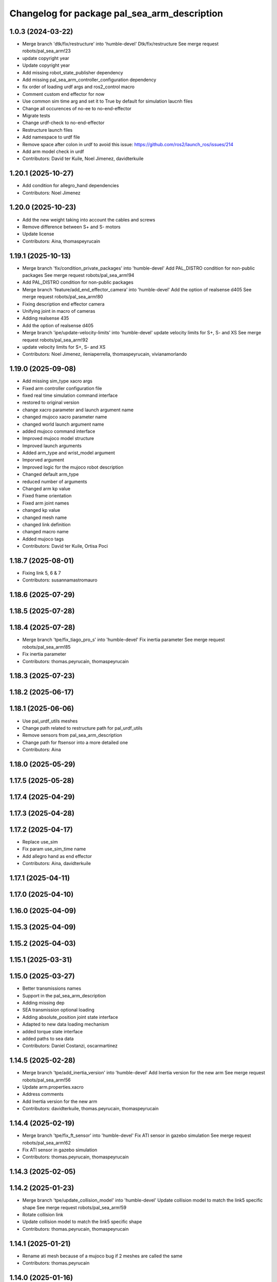 ^^^^^^^^^^^^^^^^^^^^^^^^^^^^^^^^^^^^^^^^^^^^^
Changelog for package pal_sea_arm_description
^^^^^^^^^^^^^^^^^^^^^^^^^^^^^^^^^^^^^^^^^^^^^

1.0.3 (2024-03-22)
------------------
* Merge branch 'dtk/fix/restructure' into 'humble-devel'
  Dtk/fix/restructure
  See merge request robots/pal_sea_arm!23
* update copyright year
* Update copyright year
* Add missing robot_state_publisher dependency
* Add missing pal_sea_arm_controller_configuration dependency
* fix order of loading urdf args and ros2_control macro
* Comment custom end effector for now
* Use common sim time arg and set it to True by default for simulation laucnh files
* Change all occurences of no-ee to no-end-effector
* Migrate tests
* Change urdf-check to no-end-effector
* Restructure launch files
* Add namespace to urdf file
* Remove space after colon in urdf to avoid this issue: https://github.com/ros2/launch_ros/issues/214
* Add arm model check in urdf
* Contributors: David ter Kuile, Noel Jimenez, davidterkuile

1.20.1 (2025-10-27)
-------------------
* Add condition for allegro_hand dependencies
* Contributors: Noel Jimenez

1.20.0 (2025-10-23)
-------------------
* Add the new weight taking into account the cables and screws
* Remove difference between S+ and S- motors
* Update license
* Contributors: Aina, thomaspeyrucain

1.19.1 (2025-10-13)
-------------------
* Merge branch 'fix/condition_private_packages' into 'humble-devel'
  Add PAL_DISTRO condition for non-public packages
  See merge request robots/pal_sea_arm!94
* Add PAL_DISTRO condition for non-public packages
* Merge branch 'feature/add_end_effector_camera' into 'humble-devel'
  Add the option of realsense d405
  See merge request robots/pal_sea_arm!80
* Fixing description end effector camera
* Unifying joint in macro of cameras
* Adding realsense 435
* Add the option of realsense d405
* Merge branch 'ipe/update-velocity-limits' into 'humble-devel'
  update velocity limits for S+, S- and XS
  See merge request robots/pal_sea_arm!92
* update velocity limits for S+, S- and XS
* Contributors: Noel Jimenez, ileniaperrella, thomaspeyrucain, vivianamorlando

1.19.0 (2025-09-08)
-------------------
* Add missing sim_type xacro args
* Fixed arm controller configuration file
* fixed real time simulation command interface
* restored to original version
* change xacro parameter and launch argument name
* changed mujoco xacro parameter name
* changed world launch argument name
* added mujoco command interface
* Improved mujoco model structure
* Improved launch arguments
* Added arm_type and wrist_model argument
* Imporved argument
* Improved logic for the mujoco robot description
* Changed default arm_type
* reduced number of arguments
* Changed arm kp value
* Fixed frame orientation
* Fixed arm joint names
* changed kp value
* changed mesh name
* changed link definition
* changed macro name
* Added mujoco tags
* Contributors: David ter Kuile, Ortisa Poci

1.18.7 (2025-08-01)
-------------------
* Fixing link 5, 6 & 7
* Contributors: susannamastromauro

1.18.6 (2025-07-29)
-------------------

1.18.5 (2025-07-28)
-------------------

1.18.4 (2025-07-28)
-------------------
* Merge branch 'tpe/fix_tiago_pro_s' into 'humble-devel'
  Fix inertia parameter
  See merge request robots/pal_sea_arm!85
* Fix inertia parameter
* Contributors: thomas.peyrucain, thomaspeyrucain

1.18.3 (2025-07-23)
-------------------

1.18.2 (2025-06-17)
-------------------

1.18.1 (2025-06-06)
-------------------
* Use pal_urdf_utils meshes
* Change path related to restructure path for pal_urdf_utils
* Remove sensors from pal_sea_arm_description
* Change path for ftsensor into a more detailed one
* Contributors: Aina

1.18.0 (2025-05-29)
-------------------

1.17.5 (2025-05-28)
-------------------

1.17.4 (2025-04-29)
-------------------

1.17.3 (2025-04-28)
-------------------

1.17.2 (2025-04-17)
-------------------
* Replace use_sim
* Fix param use_sim_time name
* Add allegro hand as end effector
* Contributors: Aina, davidterkuile

1.17.1 (2025-04-11)
-------------------

1.17.0 (2025-04-10)
-------------------

1.16.0 (2025-04-09)
-------------------

1.15.3 (2025-04-09)
-------------------

1.15.2 (2025-04-03)
-------------------

1.15.1 (2025-03-31)
-------------------

1.15.0 (2025-03-27)
-------------------
* Better transmissions names
* Support in the pal_sea_arm_description
* Adding missing dep
* SEA transmission optional loading
* Adding absolute_position joint state interface
* Adapted to new data loading mechanism
* added torque state interface
* added paths to sea data
* Contributors: Daniel Costanzi, oscarmartinez

1.14.5 (2025-02-28)
-------------------
* Merge branch 'tpe/add_inertia_version' into 'humble-devel'
  Add Inertia version for the new arm
  See merge request robots/pal_sea_arm!56
* Update arm.properties.xacro
* Address comments
* Add Inertia version for the new arm
* Contributors: davidterkuile, thomas.peyrucain, thomaspeyrucain

1.14.4 (2025-02-19)
-------------------
* Merge branch 'tpe/fix_ft_sensor' into 'humble-devel'
  Fix ATI sensor in gazebo simulation
  See merge request robots/pal_sea_arm!62
* Fix ATI sensor in gazebo simulation
* Contributors: thomas.peyrucain, thomaspeyrucain

1.14.3 (2025-02-05)
-------------------

1.14.2 (2025-01-23)
-------------------
* Merge branch 'tpe/update_collision_model' into 'humble-devel'
  Update collision model to match the link5 specific shape
  See merge request robots/pal_sea_arm!59
* Rotate collision link
* Update collision model to match the link5 specific shape
* Contributors: thomas.peyrucain, thomaspeyrucain

1.14.1 (2025-01-21)
-------------------
* Rename ati mesh because of a mujoco bug if 2 meshes are called the same
* Contributors: thomas.peyrucain

1.14.0 (2025-01-16)
-------------------
* Merge branch 'tpe/simplify-3d-model' into 'humble-devel'
  Add simplyfied models
  See merge request robots/pal_sea_arm!55
* Remove comments
* Simplify arm_7_link + update ATI meshes and inertia
* Add simplyfied models
* Contributors: thomas.peyrucain, thomaspeyrucain

1.13.0 (2024-11-07)
-------------------

1.12.0 (2024-10-29)
-------------------
* Add xacro tests
* Contributors: Aina

1.11.6 (2024-10-21)
-------------------
* Merge branch 'tpe/fix_joint_limit' into 'humble-devel'
  Fix joint limit
  See merge request robots/pal_sea_arm!51
* Fix joint limit
* Merge branch 'air/feat/add_camera' into 'humble-devel'
  Add camera link
  See merge request robots/pal_sea_arm!50
* Adding real 5th mesh
* Add camera link
* Merge branch 'tpe/fix_inertia_wrist' into 'humble-devel'
  Fix wrist inertia
  See merge request robots/pal_sea_arm!48
* Fix wrist inertia
* Merge branch 'ipe/update-vel-lim' into 'humble-devel'
  update joint max velocity limit for tiago pro
  See merge request robots/pal_sea_arm!49
* update joint max velocity limit for tiago pro
* Contributors: Aina, ileniaperrella, thomas.peyrucain, thomaspeyrucain, vivianamorlando

1.11.5 (2024-10-09)
-------------------
* Merge branch 'fix/syntax_warning' into 'humble-devel'
  Fix SyntaxWarning messages when comparing values
  See merge request robots/pal_sea_arm!46
* Fix SyntaxWarning messages when comparing values
* Add reflect on the 5th joint
* Contributors: Noel Jimenez, thomas.peyrucain, thomaspeyrucain

1.11.4 (2024-10-08)
-------------------
* Merge branch 'dtk/fix/joint-limit-tiago-pro-7-joint' into 'humble-devel'
  reduce joint limits according to test with robot
  See merge request robots/pal_sea_arm!27
* reduce joint limits according to test with robot
* Merge branch 'vmo/fix_joint_6' into 'humble-devel'
  Fixing the 6 axis joint
  See merge request robots/pal_sea_arm!45
* Fix to use same urdf for tiago sea and tiago pro
* Adding meshes for tc
* add material + fix 7th joint
* Change joint limit
* Fixing the 6 axis joint
* Contributors: thomas.peyrucain, thomaspeyrucain, vivianamorlando

1.11.3 (2024-10-02)
-------------------
* Merge branch 'tpe/fix_wrist' into 'humble-devel'
  Switch back the wrist as before to respect the ft norms + update joint limits of joint 6
  See merge request robots/pal_sea_arm!44
* Update collision model
* Switch back the wrist as before to respect the ft norms + update joint limits of joint 6
* Contributors: thomas.peyrucain, thomaspeyrucain

1.11.2 (2024-09-30)
-------------------

1.11.1 (2024-09-27)
-------------------
* Merge branch 'omm/final_std' into 'humble-devel'
  Final arm std
  See merge request robots/pal_sea_arm!42
* Update on link 7 + fix joint limits
* Limits new structure
* Proper orientation of 5th joint in spherical wrist
* Contributors: oscarmartinez, thomas.peyrucain, thomaspeyrucain

1.11.0 (2024-09-19)
-------------------
* Set default wrist to straight
* Gripper with rokubi position fixed
* Removing checks
* Orientation std
* Fixed link 6 and tool_changer rotation
* Standalone meshes
* Updated tests
* Suggested changes
* Proper colors for ATI FT
* Support for different FT models at the same time
* Final checks
* TC working for all combinations
* No TC working for all combinations
* Arms versions std
* FT sensor std
* Fixed straight wrist joint orientation
* Initial support for all arms, with tests
* Arm std with new wrist type arg
* Contributors: David ter Kuile, oscarmartinez

1.10.1 (2024-09-09)
-------------------

1.10.0 (2024-08-06)
-------------------
* Update robot_state_publisher_model
* Contributors: davidterkuile

1.0.9 (2024-07-11)
------------------
* Add degree to radian conversion in joint 1 soft limit
* Contributors: David ter Kuile

1.0.8 (2024-07-09)
------------------
* Add warning for pal_module_cmake not found
* add modules for description and controller*
* Contributors: Aina, Noel Jimenez

1.0.7 (2024-06-26)
------------------
* Merge branch 'dtk/move-robot-args' into 'humble-devel'
  Change import for launch args
  See merge request robots/pal_sea_arm!30
* Create standalone robot args for sea arms
* Contributors: David ter Kuile, davidterkuile

1.0.6 (2024-05-22)
------------------

1.0.5 (2024-05-09)
------------------
* Merge branch 'omm/feat/arm_name_std' into 'humble-devel'
  Changed arm_model to arm_type in the URDF
  See merge request robots/pal_sea_arm!25
* Changed arm_model to arm_type in the URDF
* Contributors: davidterkuile, oscarmartinez

1.0.4 (2024-04-26)
------------------
* Remove unused tags and add offset tag
* Fix correct actuator name in transmission macro
* 1.0.3
* Update Changelog
* update copyright year
* Update copyright year
* Add missing robot_state_publisher dependency
* Add missing pal_sea_arm_controller_configuration dependency
* fix order of loading urdf args and ros2_control macro
* Comment custom end effector for now
* Use common sim time arg and set it to True by default for simulation laucnh files
* Change all occurences of no-ee to no-end-effector
* Migrate tests
* Change urdf-check to no-end-effector
* Restructure launch files
* Add namespace to urdf file
* Remove space after colon in urdf to avoid this issue: https://github.com/ros2/launch_ros/issues/214
* Add arm model check in urdf
* Contributors: David ter Kuile, Noel Jimenez, davidterkuile

1.0.2 (2024-03-07)
------------------
* Merge branch 'dtk/fix/add-linter-tests' into 'humble-devel'
  Add linter tests and update linting
  See merge request robots/pal_sea_arm!21
* Add tests packages to package.xml
* Add linter tests and update linting
* Contributors: David ter Kuile, davidterkuile

1.0.1 (2024-01-29)
------------------

1.0.0 (2024-01-29)
------------------
* Merge branch 'ros2-migration' into 'humble-devel'
  Ros2 migration
  See merge request robots/pal_sea_arm!17
* fix name of the ros2_control gripper
* update to 3.8 the cmake_minimum_required Version
* added ament_python_install_package for pal_sea_arm_description
* fix deg_to_rad extension
* update limits for joint 4 + weights
* change with simple transmission
* update launch files
* number arg deleted
* impl. node pal_sea_arm_utils
* delete number element in the arm transmission
* integration of the ft
* clean robot_state_publisheclean robot_state_publisherr
* spawn the arm in rviz with pal-pro-gripper
* migration of pal_sea_arm_description folder
* migration of CMakeLists.txt and package.xml to ros2
* Contributors: Adria Roig, ileniaperrella

0.1.3 (2023-10-27)
------------------
* Merge branch 'add/missing_folder' into 'master'
  Add gazebo folder to the install rules
  See merge request robots/pal_sea_arm!14
* Add gazebo folder to the install rules
* Contributors: Jordan Palacios, thomas.peyrucain

0.1.2 (2023-10-24)
------------------
* Merge branch 'add_sea_transmissions' into 'master'
  add the SEA simple transmissions for all the arm joints
  See merge request robots/pal_sea_arm!10
* rename the macro to arm_pro_simple_transmission and fix a minor bug
* add the SEA simple transmissions for all the arm joints
* Contributors: Sai Kishor Kothakota

0.1.1 (2023-10-23)
------------------
* Merge branch 'update-joints-limits' into 'master'
  Updated joint limits to match real robot
  See merge request robots/pal_sea_arm!13
* updated joint limits to match real robot
* Contributors: Jordan Palacios, danielcostanzi

0.1.0 (2023-10-20)
------------------
* Merge branch 'fix/ft_naming' into 'master'
  Change arm_ft\_ to wrist_ft to match TIAGo
  See merge request robots/pal_sea_arm!12
* Change arm_ft\_ to wrist_ft to match TIAGo
* Merge branch 'fix/rostest' into 'master'
  Fix typo on rostest
  See merge request robots/pal_sea_arm!11
* Add test dependencies
* Fix typo on rostest + add dependency
* Merge branch 'new_name' into 'master'
  Change tiago_pro_arm ro pal_sea_arm and combine both urdf
  See merge request robots/pal_sea_arm!9
* Improve wheight of the links + fix link collision that was to small to visualize the marker in moveit
* Add dependency
* Address comments + fix colors
* Extract inertial and joints parameters to fusion both urdf
* Remove arm_base_link from arm urdf
* Change parameter and naming
* Change tiago_pro_arm ro pal_sea_arm and combine both urdf
* Contributors: Jordan Palacios, thomaspeyrucain
